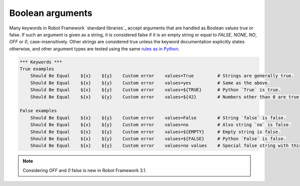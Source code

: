 Boolean arguments
=================

Many keywords in Robot Framework `standard libraries`_ accept arguments that
are handled as Boolean values true or false. If such an argument is given as
a string, it is considered false if it is an empty string or equal to
`FALSE`, `NONE`, `NO`, `OFF` or `0`, case-insensitively. Other
strings are considered true unless the keyword documentation explicitly
states otherwise, and other argument types are tested using the same
`rules as in Python`__.

__ http://docs.python.org/library/stdtypes.html#truth-value-testing

.. sourcecode:: robotframework

   *** Keywords ***
   True examples
       Should Be Equal    ${x}    ${y}    Custom error    values=True         # Strings are generally true.
       Should Be Equal    ${x}    ${y}    Custom error    values=yes          # Same as the above.
       Should Be Equal    ${x}    ${y}    Custom error    values=${TRUE}      # Python `True` is true.
       Should Be Equal    ${x}    ${y}    Custom error    values=${42}        # Numbers other than 0 are true.

   False examples
       Should Be Equal    ${x}    ${y}    Custom error    values=False        # String `false` is false.
       Should Be Equal    ${x}    ${y}    Custom error    values=no           # Also string `no` is false.
       Should Be Equal    ${x}    ${y}    Custom error    values=${EMPTY}     # Empty string is false.
       Should Be Equal    ${x}    ${y}    Custom error    values=${FALSE}     # Python `False` is false.
       Should Be Equal    ${x}    ${y}    Custom error    values=no values    # Special false string with this keyword.

.. note:: Considering `OFF` and `0` false is new in Robot Framework 3.1.
